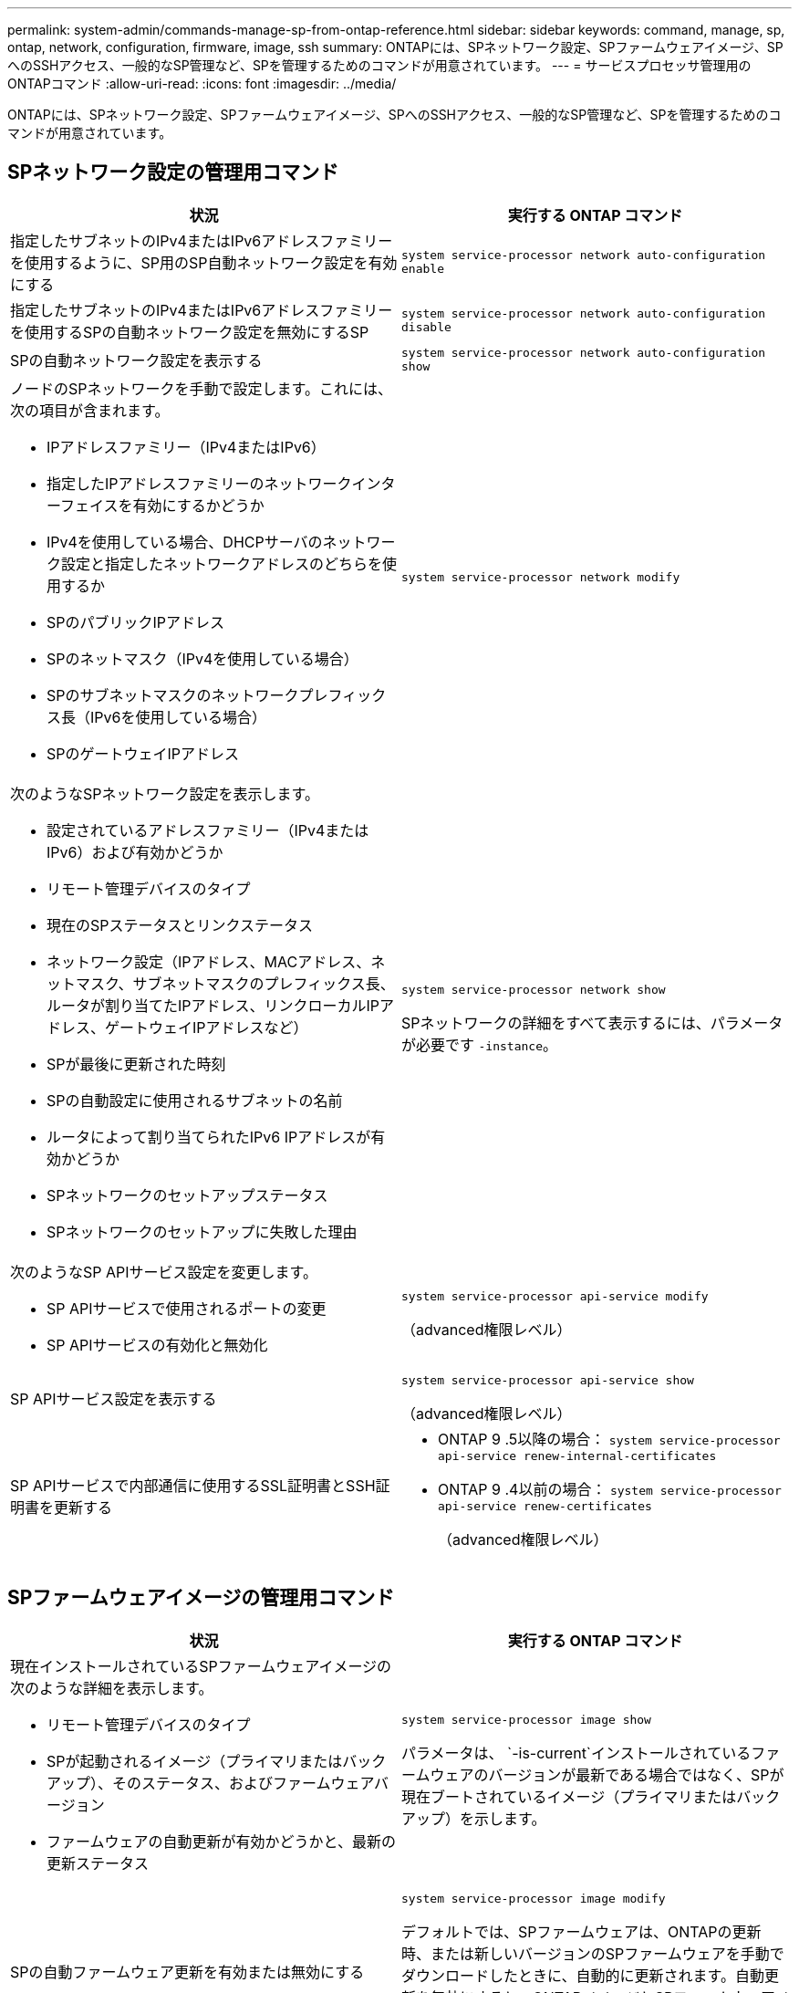 ---
permalink: system-admin/commands-manage-sp-from-ontap-reference.html 
sidebar: sidebar 
keywords: command, manage, sp, ontap, network, configuration, firmware, image, ssh 
summary: ONTAPには、SPネットワーク設定、SPファームウェアイメージ、SPへのSSHアクセス、一般的なSP管理など、SPを管理するためのコマンドが用意されています。 
---
= サービスプロセッサ管理用のONTAPコマンド
:allow-uri-read: 
:icons: font
:imagesdir: ../media/


[role="lead"]
ONTAPには、SPネットワーク設定、SPファームウェアイメージ、SPへのSSHアクセス、一般的なSP管理など、SPを管理するためのコマンドが用意されています。



== SPネットワーク設定の管理用コマンド

|===
| 状況 | 実行する ONTAP コマンド 


 a| 
指定したサブネットのIPv4またはIPv6アドレスファミリーを使用するように、SP用のSP自動ネットワーク設定を有効にする
 a| 
`system service-processor network auto-configuration enable`



 a| 
指定したサブネットのIPv4またはIPv6アドレスファミリーを使用するSPの自動ネットワーク設定を無効にするSP
 a| 
`system service-processor network auto-configuration disable`



 a| 
SPの自動ネットワーク設定を表示する
 a| 
`system service-processor network auto-configuration show`



 a| 
ノードのSPネットワークを手動で設定します。これには、次の項目が含まれます。

* IPアドレスファミリー（IPv4またはIPv6）
* 指定したIPアドレスファミリーのネットワークインターフェイスを有効にするかどうか
* IPv4を使用している場合、DHCPサーバのネットワーク設定と指定したネットワークアドレスのどちらを使用するか
* SPのパブリックIPアドレス
* SPのネットマスク（IPv4を使用している場合）
* SPのサブネットマスクのネットワークプレフィックス長（IPv6を使用している場合）
* SPのゲートウェイIPアドレス

 a| 
`system service-processor network modify`



 a| 
次のようなSPネットワーク設定を表示します。

* 設定されているアドレスファミリー（IPv4またはIPv6）および有効かどうか
* リモート管理デバイスのタイプ
* 現在のSPステータスとリンクステータス
* ネットワーク設定（IPアドレス、MACアドレス、ネットマスク、サブネットマスクのプレフィックス長、ルータが割り当てたIPアドレス、リンクローカルIPアドレス、ゲートウェイIPアドレスなど）
* SPが最後に更新された時刻
* SPの自動設定に使用されるサブネットの名前
* ルータによって割り当てられたIPv6 IPアドレスが有効かどうか
* SPネットワークのセットアップステータス
* SPネットワークのセットアップに失敗した理由

 a| 
`system service-processor network show`

SPネットワークの詳細をすべて表示するには、パラメータが必要です `-instance`。



 a| 
次のようなSP APIサービス設定を変更します。

* SP APIサービスで使用されるポートの変更
* SP APIサービスの有効化と無効化

 a| 
`system service-processor api-service modify`

（advanced権限レベル）



 a| 
SP APIサービス設定を表示する
 a| 
`system service-processor api-service show`

（advanced権限レベル）



 a| 
SP APIサービスで内部通信に使用するSSL証明書とSSH証明書を更新する
 a| 
* ONTAP 9 .5以降の場合： `system service-processor api-service renew-internal-certificates`
* ONTAP 9 .4以前の場合： `system service-processor api-service renew-certificates`
+
（advanced権限レベル）



|===


== SPファームウェアイメージの管理用コマンド

|===
| 状況 | 実行する ONTAP コマンド 


 a| 
現在インストールされているSPファームウェアイメージの次のような詳細を表示します。

* リモート管理デバイスのタイプ
* SPが起動されるイメージ（プライマリまたはバックアップ）、そのステータス、およびファームウェアバージョン
* ファームウェアの自動更新が有効かどうかと、最新の更新ステータス

 a| 
`system service-processor image show`

パラメータは、 `-is-current`インストールされているファームウェアのバージョンが最新である場合ではなく、SPが現在ブートされているイメージ（プライマリまたはバックアップ）を示します。



 a| 
SPの自動ファームウェア更新を有効または無効にする
 a| 
`system service-processor image modify`

デフォルトでは、SPファームウェアは、ONTAPの更新時、または新しいバージョンのSPファームウェアを手動でダウンロードしたときに、自動的に更新されます。自動更新を無効にすると、ONTAPイメージとSPファームウェアイメージの組み合わせが最適でなくなる、または無効になる可能性があるため、無効にしないことを推奨します。



 a| 
ノードにSPファームウェアイメージを手動でダウンロードする
 a| 
`system node image get`

[NOTE]
====
コマンドを実行する前に `system node image`、権限レベルをadvancedに設定する必要があり(`set -privilege advanced`ます）。続行するかどうかを尋ねられたら、「* y *」と入力します。

====
SPファームウェアイメージはONTAPに同梱されています。ONTAPに同梱されているものとは異なるSPファームウェアバージョンを使用する場合を除き、SPファームウェアを手動でダウンロードする必要はありません。



 a| 
ONTAPからトリガーされた最新のSPファームウェア更新のステータス（次の情報を含む）を表示する

* 最新のSPファームウェアアップデートの開始時刻と終了時刻
* 更新が進行中かどうかと進行状況

 a| 
`system service-processor image update-progress show`

|===


== SPへのSSHアクセスの管理用コマンド

|===
| 状況 | 実行する ONTAP コマンド 


 a| 
指定したIPアドレスのみにSPアクセスを許可する
 a| 
`system service-processor ssh add-allowed-addresses`



 a| 
指定したIPアドレスによるSPへのアクセスをブロックする
 a| 
`system service-processor ssh remove-allowed-addresses`



 a| 
SPにアクセスできるIPアドレスを表示する
 a| 
`system service-processor ssh show`

|===


== 一般的なSP管理用コマンド

|===
| 状況 | 実行する ONTAP コマンド 


 a| 
次のような一般的なSP情報を表示します。

* リモート管理デバイスのタイプ
* 現在のSPステータス
* SPネットワークが設定されているかどうか
* パブリックIPアドレスやMACアドレスなどのネットワーク情報
* SPファームウェアのバージョンとIntelligent Platform Management Interface（IPMI）のバージョン
* SPファームウェアの自動更新が有効かどうか

 a| 
`system service-processor show`SPの情報をすべて表示するには、パラメータが必要です `-instance`。



 a| 
ノードのSPをリブートします。
 a| 
`system service-processor reboot-sp`



 a| 
指定したノードから収集されたSPログファイルを含むAutoSupportメッセージを生成して送信する
 a| 
`system node autosupport invoke-splog`



 a| 
クラスタ内で収集されたSPログファイルの割り当てマップを表示する（収集元の各ノードに存在するSPログファイルのシーケンス番号を含む）
 a| 
`system service-processor log show-allocations`

|===
.関連情報
link:../concepts/manual-pages.html["ONTAPコマンド リファレンス"]
